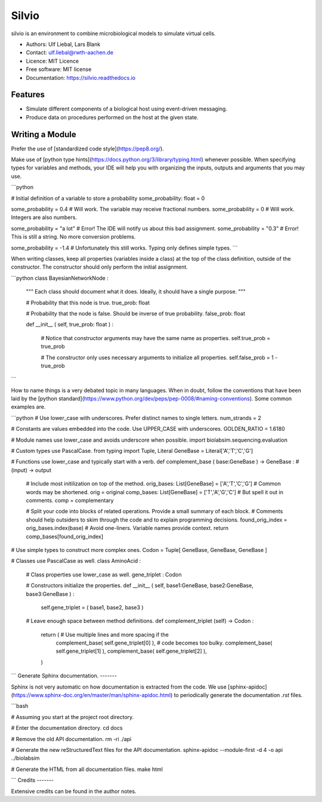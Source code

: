 ======
Silvio
======


.. image:: https://img.shields.io/pypi/v/silvio.svg
        :target: https://pypi.python.org/pypi/silvio

.. image:: https://readthedocs.org/projects/silvio/badge/?version=latest
        :target: https://silvio.readthedocs.io/en/latest/?version=latest
        :alt: Documentation Status




silvio is an environment to combine microbiological models to simulate virtual cells.

* Authors: Ulf Liebal, Lars Blank
* Contact: ulf.liebal@rwth-aachen.de
* Licence: MIT Licence
* Free software: MIT license
* Documentation: https://silvio.readthedocs.io

Features
--------

* Simulate different components of a biological host using event-driven messaging.
* Produce data on procedures performed on the host at the given state.

Writing a Module
--------

Prefer the use of [standardized code style](https://pep8.org/).

Make use of [python type hints](https://docs.python.org/3/library/typing.html) whenever possible.
When specifying types for variables and methods, your IDE will help you with organizing the inputs,
outputs and arguments that you may use.

```python

# Initial definition of a variable to store a probability
some_probability: float = 0

some_probability = 0.4      # Will work. The variable may receive fractional numbers.
some_probability = 0        # Will work. Integers are also numbers.

some_probability = "a lot"  # Error! The IDE will notify us about this bad assignment.
some_probability = "0.3"    # Error! This is still a string. No more conversion problems.

some_probability = -1.4     # Unfortunately this still works. Typing only defines simple types.
```

When writing classes, keep all properties (variables inside a class) at the top of the class definition,
outside of the constructor. The constructor should only perform the initial assignment.

```python
class BayesianNetworkNode :
    """
    Each class should document what it does. Ideally, it should have a single purpose.
    """

    # Probability that this node is true.
    true_prob: float

    # Probability that the node is false. Should be inverse of true probability.
    false_prob: float


    def __init__ ( self, true_prob: float ) :

        # Notice that constructor arguments may have the same name as properties.
        self.true_prob = true_prob

        # The constructor only uses necessary arguments to initialize all properties.
        self.false_prob = 1 - true_prob
```

How to name things is a very debated topic in many languages. When in doubt, follow the conventions
that have been laid by the [python standard](https://www.python.org/dev/peps/pep-0008/#naming-conventions).
Some common examples are.

```python
# Use lower_case with underscores. Prefer distinct names to single letters.
num_strands = 2

# Constants are values embedded into the code. Use UPPER_CASE with underscores.
GOLDEN_RATIO = 1.6180


# Module names use lower_case and avoids underscore when possible.
import biolabsim.sequencing.evaluation


# Custom types use PascalCase.
from typing import Tuple, Literal
GeneBase = Literal['A','T','C','G']


# Functions use lower_case and typically start with a verb.
def complement_base ( base:GeneBase ) -> GeneBase :  # (input) -> output

    # Include most initilization on top of the method.
    orig_bases: List[GeneBase] = ['A','T','C','G']  # Common words may be shortened. orig = original
    comp_bases: List[GeneBase] = ['T','A','G','C']  # But spell it out in comments.  comp = complementary

    # Split your code into blocks of related operations. Provide a small summary of each block.
    # Comments should help outsiders to skim through the code and to explain programming decisions.
    found_orig_index = orig_bases.index(base)  # Avoid one-liners. Variable names provide context.
    return comp_bases[found_orig_index]


# Use simple types to construct more complex ones.
Codon = Tuple[ GeneBase, GeneBase, GeneBase ]


# Classes use PascalCase as well.
class AminoAcid :

    # Class properties use lower_case as well.
    gene_triplet : Codon


    # Constructors initialize the properties.
    def __init__ ( self, base1:GeneBase, base2:GeneBase, base3:GeneBase ) :
        self.gene_triplet = ( base1, base2, base3 )


    # Leave enough space between method definitions.
    def complement_triplet (self) -> Codon :
        return (                                       # Use multiple lines and more spacing if the
            complement_base( self.gene_triplet[0] ),   # code becomes too bulky.
            complement_base( self.gene_triplet[1] ),
            complement_base( self.gene_triplet[2] ),
        )
```
Generate Sphinx documentation.
-------

Sphinx is not very automatic on how documentation is extracted from the code. We use
[sphinx-apidoc](https://www.sphinx-doc.org/en/master/man/sphinx-apidoc.html) to periodically generate the documentation `.rst` files.

```bash

# Assuming you start at the project root directory.

# Enter the documentation directory.
cd docs

# Remove the old API documentation.
rm -ri ./api

# Generate the new reStructuredText files for the API documentation.
sphinx-apidoc --module-first -d 4 -o api ../biolabsim

# Generate the HTML from all documentation files.
make html

```
Credits
-------

Extensive credits can be found in the author notes.
